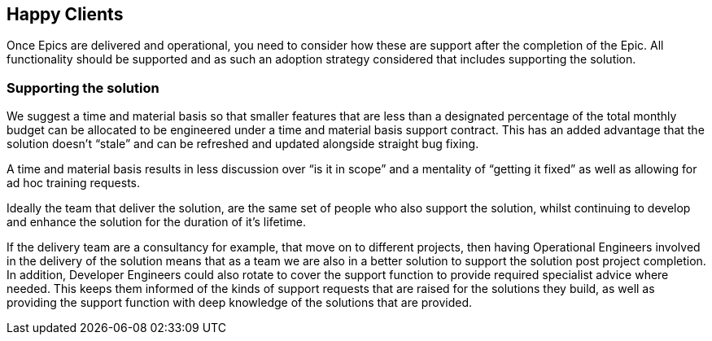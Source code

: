 == Happy Clients

Once Epics are delivered and operational, you need to consider how these are support after the completion of the Epic. All functionality should be supported and as such an adoption strategy considered that includes supporting the solution.

=== Supporting the solution

We suggest a time and material basis so that smaller features that are less than a designated percentage of the total monthly budget can be allocated to be engineered under a time and material basis support contract. This has an added advantage that the solution doesn’t “stale” and can be refreshed and updated alongside straight bug fixing.

A time and material basis results in less discussion over “is it in scope” and a mentality of “getting it fixed” as well as allowing for ad hoc training requests.

Ideally the team that deliver the solution, are the same set of people who also support the solution, whilst continuing to develop and enhance the solution for the duration of it's lifetime.

If the delivery team are a consultancy for example, that move on to different projects, then having Operational Engineers involved in the delivery of the solution means that as a team we are also in a better solution to support the solution post project completion. In addition, Developer Engineers could also rotate to cover the support function to provide required specialist advice where needed. This keeps them informed of the kinds of support requests that are raised for the solutions they build, as well as providing the support function with deep knowledge of the solutions that are provided.
